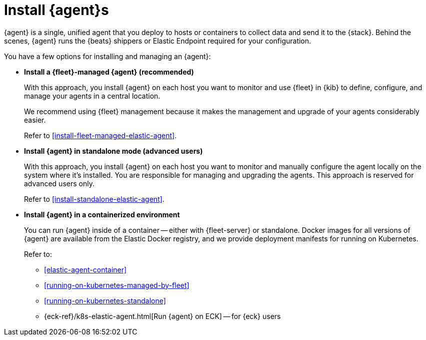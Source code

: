 [[elastic-agent-installation]]
= Install {agent}s

****
// tag::agent-install-intro[]
{agent} is a single, unified agent that you deploy to hosts or containers to
collect data and send it to the {stack}. Behind the scenes, {agent} runs the
{beats} shippers or Elastic Endpoint required for your configuration.
// end::agent-install-intro[]
****

//TODO: Follow up with Jason to see where and what we need to say about allowlists
//for restricting access to the file system.

You have a few options for installing and managing an {agent}:

* **Install a {fleet}-managed {agent} (recommended)**
+
With this approach, you install {agent} on each host you want to monitor and
use {fleet} in {kib} to define, configure, and manage your agents in a central
location.
+
We recommend using {fleet} management because it makes the management and
upgrade of your agents considerably easier. 
+
Refer to <<install-fleet-managed-elastic-agent>>.

* **Install {agent} in standalone mode (advanced users)**
+
With this approach, you install {agent} on each host you want to monitor and
manually configure the agent locally on the system where it’s installed. You are
responsible for managing and upgrading the agents. This approach is reserved
for advanced users only.
+
Refer to <<install-standalone-elastic-agent>>.

*  **Install {agent} in a containerized environment**
+
You can run {agent} inside of a container -- either with {fleet-server} or
standalone. Docker images for all versions of {agent} are available from the
Elastic Docker registry, and we provide deployment manifests for running on
Kubernetes.
+
Refer to:
+
--
* <<elastic-agent-container>>
* <<running-on-kubernetes-managed-by-fleet>>
* <<running-on-kubernetes-standalone>>
* {eck-ref}/k8s-elastic-agent.html[Run {agent} on ECK] -- for {eck} users
--

